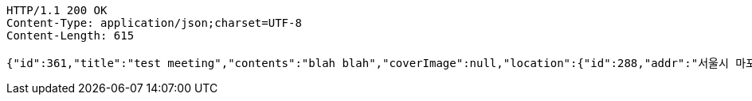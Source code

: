 [source,http,options="nowrap"]
----
HTTP/1.1 200 OK
Content-Type: application/json;charset=UTF-8
Content-Length: 615

{"id":361,"title":"test meeting","contents":"blah blah","coverImage":null,"location":{"id":288,"addr":"서울시 마포구 월드컵북로2길 65 5층","name":"Toz","latitude":0.0,"longitude":0.0},"onlineType":null,"meetStartAt":null,"meetEndAt":null,"createdAt":"2017-11-14T07:32:05.721+0000","updatedAt":"2017-11-14T07:32:05.721+0000","meetingStatus":"DRAFT","admins":[{"id":306,"name":"keesun","nickname":"keesun","imageUrl":null}],"topics":[],"attendees":[{"id":243,"userid":0,"userNickname":"keesun","userImageUrl":null,"at":"2017-11-13T23:32:05.944","status":"ENROLLED"}],"maxAttendees":0,"autoConfirm":false}
----